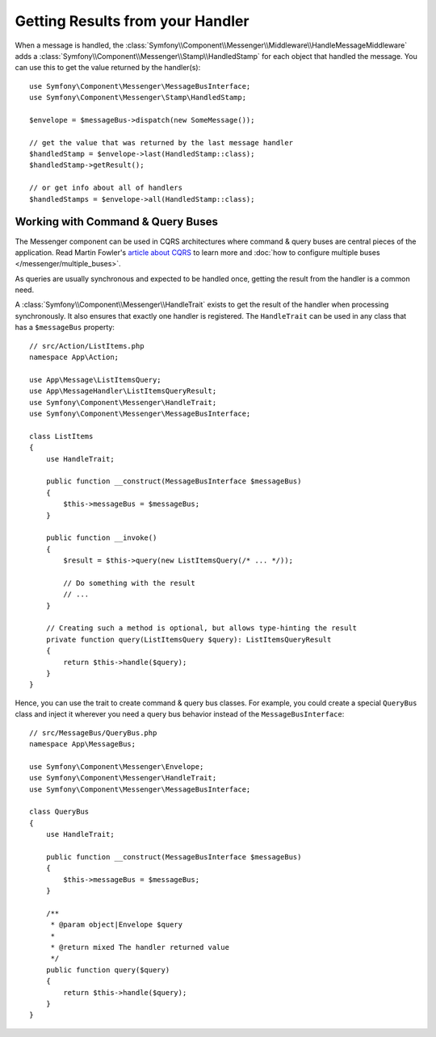 Getting Results from your Handler
=================================

When a message is handled, the :class:`Symfony\\Component\\Messenger\\Middleware\\HandleMessageMiddleware`
adds a :class:`Symfony\\Component\\Messenger\\Stamp\\HandledStamp` for each object that handled the message.
You can use this to get the value returned by the handler(s)::

    use Symfony\Component\Messenger\MessageBusInterface;
    use Symfony\Component\Messenger\Stamp\HandledStamp;

    $envelope = $messageBus->dispatch(new SomeMessage());

    // get the value that was returned by the last message handler
    $handledStamp = $envelope->last(HandledStamp::class);
    $handledStamp->getResult();

    // or get info about all of handlers
    $handledStamps = $envelope->all(HandledStamp::class);

Working with Command & Query Buses
----------------------------------

The Messenger component can be used in CQRS architectures where command & query
buses are central pieces of the application. Read Martin Fowler's
`article about CQRS`_ to learn more and
:doc:`how to configure multiple buses </messenger/multiple_buses>`.

As queries are usually synchronous and expected to be handled once,
getting the result from the handler is a common need.

A :class:`Symfony\\Component\\Messenger\\HandleTrait` exists to get the result
of the handler when processing synchronously. It also ensures that exactly one
handler is registered. The ``HandleTrait`` can be used in any class that has a
``$messageBus`` property::

    // src/Action/ListItems.php
    namespace App\Action;

    use App\Message\ListItemsQuery;
    use App\MessageHandler\ListItemsQueryResult;
    use Symfony\Component\Messenger\HandleTrait;
    use Symfony\Component\Messenger\MessageBusInterface;

    class ListItems
    {
        use HandleTrait;

        public function __construct(MessageBusInterface $messageBus)
        {
            $this->messageBus = $messageBus;
        }

        public function __invoke()
        {
            $result = $this->query(new ListItemsQuery(/* ... */));

            // Do something with the result
            // ...
        }

        // Creating such a method is optional, but allows type-hinting the result
        private function query(ListItemsQuery $query): ListItemsQueryResult
        {
            return $this->handle($query);
        }
    }

Hence, you can use the trait to create command & query bus classes.
For example, you could create a special ``QueryBus`` class and inject it
wherever you need a query bus behavior instead of the ``MessageBusInterface``::

    // src/MessageBus/QueryBus.php
    namespace App\MessageBus;

    use Symfony\Component\Messenger\Envelope;
    use Symfony\Component\Messenger\HandleTrait;
    use Symfony\Component\Messenger\MessageBusInterface;

    class QueryBus
    {
        use HandleTrait;

        public function __construct(MessageBusInterface $messageBus)
        {
            $this->messageBus = $messageBus;
        }

        /**
         * @param object|Envelope $query
         *
         * @return mixed The handler returned value
         */
        public function query($query)
        {
            return $this->handle($query);
        }
    }

.. _`article about CQRS`: https://martinfowler.com/bliki/CQRS.html
